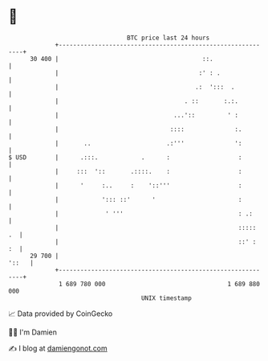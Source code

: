 * 👋

#+begin_example
                                    BTC price last 24 hours                    
                +------------------------------------------------------------+ 
         30 400 |                                        ::.                 | 
                |                                       :' : .               | 
                |                                      .:  ':::  .           | 
                |                                   . ::       :.:.          | 
                |                                ...'::         ' :          | 
                |                               ::::              :.         | 
                |       ..                     .:'''              ':         | 
   $ USD        |      .:::.            .      :                   :         | 
                |     :::  '::       .::::.    :                   :         | 
                |      '     :..     :    '::'''                   :         | 
                |            '::: ::'      '                       :         | 
                |             ' '''                                : .:      | 
                |                                                  :::::  .  | 
                |                                                  ::' :  :  | 
         29 700 |                                                      '::   | 
                +------------------------------------------------------------+ 
                 1 689 780 000                                  1 689 880 000  
                                        UNIX timestamp                         
#+end_example
📈 Data provided by CoinGecko

🧑‍💻 I'm Damien

✍️ I blog at [[https://www.damiengonot.com][damiengonot.com]]

